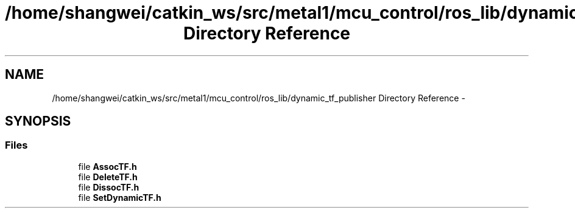 .TH "/home/shangwei/catkin_ws/src/metal1/mcu_control/ros_lib/dynamic_tf_publisher Directory Reference" 3 "Sat Jul 9 2016" "angelbot" \" -*- nroff -*-
.ad l
.nh
.SH NAME
/home/shangwei/catkin_ws/src/metal1/mcu_control/ros_lib/dynamic_tf_publisher Directory Reference \- 
.SH SYNOPSIS
.br
.PP
.SS "Files"

.in +1c
.ti -1c
.RI "file \fBAssocTF\&.h\fP"
.br
.ti -1c
.RI "file \fBDeleteTF\&.h\fP"
.br
.ti -1c
.RI "file \fBDissocTF\&.h\fP"
.br
.ti -1c
.RI "file \fBSetDynamicTF\&.h\fP"
.br
.in -1c
